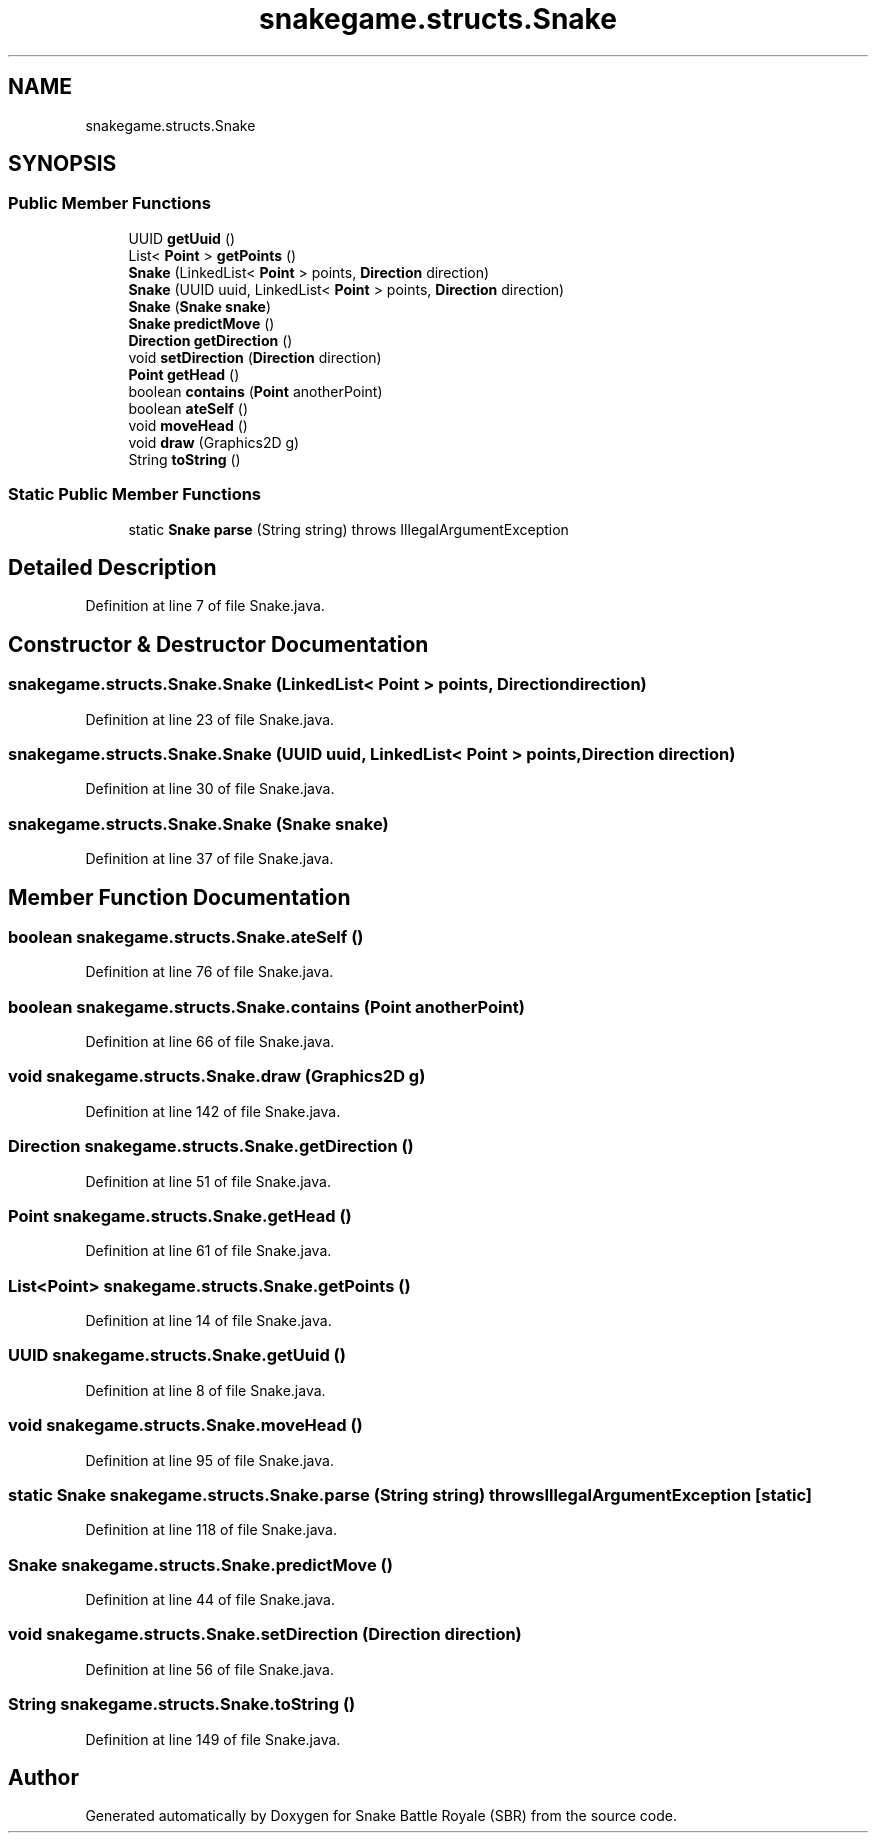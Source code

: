 .TH "snakegame.structs.Snake" 3 "Wed Nov 14 2018" "Version 1.0" "Snake Battle Royale (SBR)" \" -*- nroff -*-
.ad l
.nh
.SH NAME
snakegame.structs.Snake
.SH SYNOPSIS
.br
.PP
.SS "Public Member Functions"

.in +1c
.ti -1c
.RI "UUID \fBgetUuid\fP ()"
.br
.ti -1c
.RI "List< \fBPoint\fP > \fBgetPoints\fP ()"
.br
.ti -1c
.RI "\fBSnake\fP (LinkedList< \fBPoint\fP > points, \fBDirection\fP direction)"
.br
.ti -1c
.RI "\fBSnake\fP (UUID uuid, LinkedList< \fBPoint\fP > points, \fBDirection\fP direction)"
.br
.ti -1c
.RI "\fBSnake\fP (\fBSnake\fP \fBsnake\fP)"
.br
.ti -1c
.RI "\fBSnake\fP \fBpredictMove\fP ()"
.br
.ti -1c
.RI "\fBDirection\fP \fBgetDirection\fP ()"
.br
.ti -1c
.RI "void \fBsetDirection\fP (\fBDirection\fP direction)"
.br
.ti -1c
.RI "\fBPoint\fP \fBgetHead\fP ()"
.br
.ti -1c
.RI "boolean \fBcontains\fP (\fBPoint\fP anotherPoint)"
.br
.ti -1c
.RI "boolean \fBateSelf\fP ()"
.br
.ti -1c
.RI "void \fBmoveHead\fP ()"
.br
.ti -1c
.RI "void \fBdraw\fP (Graphics2D g)"
.br
.ti -1c
.RI "String \fBtoString\fP ()"
.br
.in -1c
.SS "Static Public Member Functions"

.in +1c
.ti -1c
.RI "static \fBSnake\fP \fBparse\fP (String string)  throws IllegalArgumentException "
.br
.in -1c
.SH "Detailed Description"
.PP 
Definition at line 7 of file Snake\&.java\&.
.SH "Constructor & Destructor Documentation"
.PP 
.SS "snakegame\&.structs\&.Snake\&.Snake (LinkedList< \fBPoint\fP > points, \fBDirection\fP direction)"

.PP
Definition at line 23 of file Snake\&.java\&.
.SS "snakegame\&.structs\&.Snake\&.Snake (UUID uuid, LinkedList< \fBPoint\fP > points, \fBDirection\fP direction)"

.PP
Definition at line 30 of file Snake\&.java\&.
.SS "snakegame\&.structs\&.Snake\&.Snake (\fBSnake\fP snake)"

.PP
Definition at line 37 of file Snake\&.java\&.
.SH "Member Function Documentation"
.PP 
.SS "boolean snakegame\&.structs\&.Snake\&.ateSelf ()"

.PP
Definition at line 76 of file Snake\&.java\&.
.SS "boolean snakegame\&.structs\&.Snake\&.contains (\fBPoint\fP anotherPoint)"

.PP
Definition at line 66 of file Snake\&.java\&.
.SS "void snakegame\&.structs\&.Snake\&.draw (Graphics2D g)"

.PP
Definition at line 142 of file Snake\&.java\&.
.SS "\fBDirection\fP snakegame\&.structs\&.Snake\&.getDirection ()"

.PP
Definition at line 51 of file Snake\&.java\&.
.SS "\fBPoint\fP snakegame\&.structs\&.Snake\&.getHead ()"

.PP
Definition at line 61 of file Snake\&.java\&.
.SS "List<\fBPoint\fP> snakegame\&.structs\&.Snake\&.getPoints ()"

.PP
Definition at line 14 of file Snake\&.java\&.
.SS "UUID snakegame\&.structs\&.Snake\&.getUuid ()"

.PP
Definition at line 8 of file Snake\&.java\&.
.SS "void snakegame\&.structs\&.Snake\&.moveHead ()"

.PP
Definition at line 95 of file Snake\&.java\&.
.SS "static \fBSnake\fP snakegame\&.structs\&.Snake\&.parse (String string) throws IllegalArgumentException\fC [static]\fP"

.PP
Definition at line 118 of file Snake\&.java\&.
.SS "\fBSnake\fP snakegame\&.structs\&.Snake\&.predictMove ()"

.PP
Definition at line 44 of file Snake\&.java\&.
.SS "void snakegame\&.structs\&.Snake\&.setDirection (\fBDirection\fP direction)"

.PP
Definition at line 56 of file Snake\&.java\&.
.SS "String snakegame\&.structs\&.Snake\&.toString ()"

.PP
Definition at line 149 of file Snake\&.java\&.

.SH "Author"
.PP 
Generated automatically by Doxygen for Snake Battle Royale (SBR) from the source code\&.
